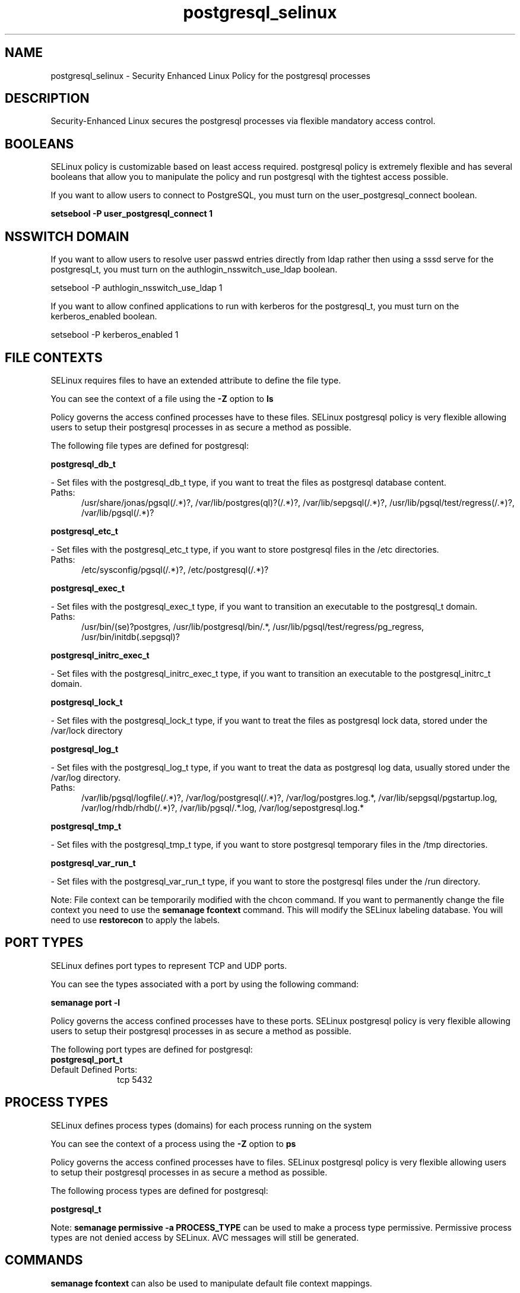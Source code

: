 .TH  "postgresql_selinux"  "8"  "postgresql" "dwalsh@redhat.com" "postgresql SELinux Policy documentation"
.SH "NAME"
postgresql_selinux \- Security Enhanced Linux Policy for the postgresql processes
.SH "DESCRIPTION"

Security-Enhanced Linux secures the postgresql processes via flexible mandatory access
control.  

.SH BOOLEANS
SELinux policy is customizable based on least access required.  postgresql policy is extremely flexible and has several booleans that allow you to manipulate the policy and run postgresql with the tightest access possible.


.PP
If you want to allow users to connect to PostgreSQL, you must turn on the user_postgresql_connect boolean.

.EX
.B setsebool -P user_postgresql_connect 1
.EE

.SH NSSWITCH DOMAIN

.PP
If you want to allow users to resolve user passwd entries directly from ldap rather then using a sssd serve for the postgresql_t, you must turn on the authlogin_nsswitch_use_ldap boolean.

.EX
setsebool -P authlogin_nsswitch_use_ldap 1
.EE

.PP
If you want to allow confined applications to run with kerberos for the postgresql_t, you must turn on the kerberos_enabled boolean.

.EX
setsebool -P kerberos_enabled 1
.EE

.SH FILE CONTEXTS
SELinux requires files to have an extended attribute to define the file type. 
.PP
You can see the context of a file using the \fB\-Z\fP option to \fBls\bP
.PP
Policy governs the access confined processes have to these files. 
SELinux postgresql policy is very flexible allowing users to setup their postgresql processes in as secure a method as possible.
.PP 
The following file types are defined for postgresql:


.EX
.PP
.B postgresql_db_t 
.EE

- Set files with the postgresql_db_t type, if you want to treat the files as postgresql database content.

.br
.TP 5
Paths: 
/usr/share/jonas/pgsql(/.*)?, /var/lib/postgres(ql)?(/.*)?, /var/lib/sepgsql(/.*)?, /usr/lib/pgsql/test/regress(/.*)?, /var/lib/pgsql(/.*)?

.EX
.PP
.B postgresql_etc_t 
.EE

- Set files with the postgresql_etc_t type, if you want to store postgresql files in the /etc directories.

.br
.TP 5
Paths: 
/etc/sysconfig/pgsql(/.*)?, /etc/postgresql(/.*)?

.EX
.PP
.B postgresql_exec_t 
.EE

- Set files with the postgresql_exec_t type, if you want to transition an executable to the postgresql_t domain.

.br
.TP 5
Paths: 
/usr/bin/(se)?postgres, /usr/lib/postgresql/bin/.*, /usr/lib/pgsql/test/regress/pg_regress, /usr/bin/initdb(\.sepgsql)?

.EX
.PP
.B postgresql_initrc_exec_t 
.EE

- Set files with the postgresql_initrc_exec_t type, if you want to transition an executable to the postgresql_initrc_t domain.


.EX
.PP
.B postgresql_lock_t 
.EE

- Set files with the postgresql_lock_t type, if you want to treat the files as postgresql lock data, stored under the /var/lock directory


.EX
.PP
.B postgresql_log_t 
.EE

- Set files with the postgresql_log_t type, if you want to treat the data as postgresql log data, usually stored under the /var/log directory.

.br
.TP 5
Paths: 
/var/lib/pgsql/logfile(/.*)?, /var/log/postgresql(/.*)?, /var/log/postgres\.log.*, /var/lib/sepgsql/pgstartup\.log, /var/log/rhdb/rhdb(/.*)?, /var/lib/pgsql/.*\.log, /var/log/sepostgresql\.log.*

.EX
.PP
.B postgresql_tmp_t 
.EE

- Set files with the postgresql_tmp_t type, if you want to store postgresql temporary files in the /tmp directories.


.EX
.PP
.B postgresql_var_run_t 
.EE

- Set files with the postgresql_var_run_t type, if you want to store the postgresql files under the /run directory.


.PP
Note: File context can be temporarily modified with the chcon command.  If you want to permanently change the file context you need to use the 
.B semanage fcontext 
command.  This will modify the SELinux labeling database.  You will need to use
.B restorecon
to apply the labels.

.SH PORT TYPES
SELinux defines port types to represent TCP and UDP ports. 
.PP
You can see the types associated with a port by using the following command: 

.B semanage port -l

.PP
Policy governs the access confined processes have to these ports. 
SELinux postgresql policy is very flexible allowing users to setup their postgresql processes in as secure a method as possible.
.PP 
The following port types are defined for postgresql:

.EX
.TP 5
.B postgresql_port_t 
.TP 10
.EE


Default Defined Ports:
tcp 5432
.EE
.SH PROCESS TYPES
SELinux defines process types (domains) for each process running on the system
.PP
You can see the context of a process using the \fB\-Z\fP option to \fBps\bP
.PP
Policy governs the access confined processes have to files. 
SELinux postgresql policy is very flexible allowing users to setup their postgresql processes in as secure a method as possible.
.PP 
The following process types are defined for postgresql:

.EX
.B postgresql_t 
.EE
.PP
Note: 
.B semanage permissive -a PROCESS_TYPE 
can be used to make a process type permissive. Permissive process types are not denied access by SELinux. AVC messages will still be generated.

.SH "COMMANDS"
.B semanage fcontext
can also be used to manipulate default file context mappings.
.PP
.B semanage permissive
can also be used to manipulate whether or not a process type is permissive.
.PP
.B semanage module
can also be used to enable/disable/install/remove policy modules.

.B semanage port
can also be used to manipulate the port definitions

.B semanage boolean
can also be used to manipulate the booleans

.PP
.B system-config-selinux 
is a GUI tool available to customize SELinux policy settings.

.SH AUTHOR	
This manual page was autogenerated by genman.py.

.SH "SEE ALSO"
selinux(8), postgresql(8), semanage(8), restorecon(8), chcon(1)
, setsebool(8)